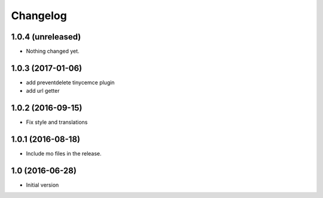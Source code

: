 Changelog
=========

1.0.4 (unreleased)
------------------

- Nothing changed yet.


1.0.3 (2017-01-06)
------------------

- add preventdelete tinycemce plugin

- add url getter


1.0.2 (2016-09-15)
------------------

- Fix style and translations


1.0.1 (2016-08-18)
------------------

- Include mo files in the release.


1.0 (2016-06-28)
----------------

-  Initial version
